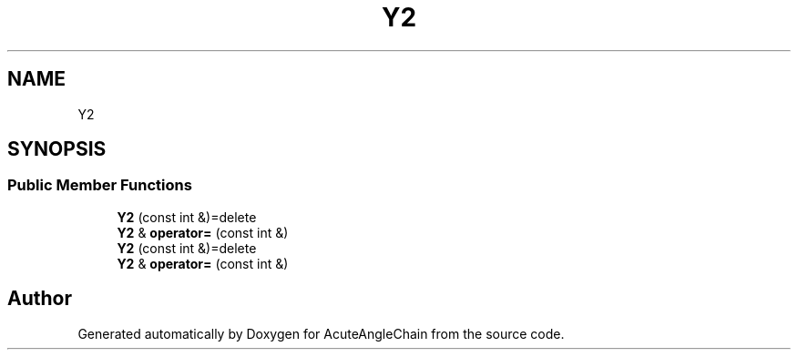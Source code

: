 .TH "Y2" 3 "Sun Jun 3 2018" "AcuteAngleChain" \" -*- nroff -*-
.ad l
.nh
.SH NAME
Y2
.SH SYNOPSIS
.br
.PP
.SS "Public Member Functions"

.in +1c
.ti -1c
.RI "\fBY2\fP (const int &)=delete"
.br
.ti -1c
.RI "\fBY2\fP & \fBoperator=\fP (const int &)"
.br
.ti -1c
.RI "\fBY2\fP (const int &)=delete"
.br
.ti -1c
.RI "\fBY2\fP & \fBoperator=\fP (const int &)"
.br
.in -1c

.SH "Author"
.PP 
Generated automatically by Doxygen for AcuteAngleChain from the source code\&.
